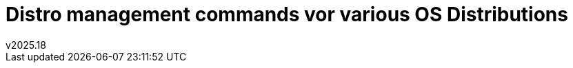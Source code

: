 Distro management commands vor various OS Distributions
=======================================================
v2025.18

